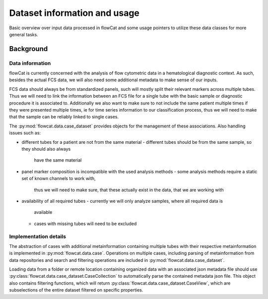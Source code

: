 #############################
Dataset information and usage
#############################

Basic overview over input data processed in flowCat and some usage pointers to
utilize these data classes for more general tasks.

Background
**********

Data information
================

flowCat is currently concerned with the analysis of flow cytometric data in a
hematological diagnostic context. As such, besides the actual FCS data, we will
also need some additional metadata to make sense of our inputs.

FCS data should always be from standardized panels, such will mostly split their
relevant markers across multiple tubes. Thus we will need to link the
information between an FCS file for a single tube with the basic sample or
diagnostic procedure it is associated to. Additionally we also want to make sure
to not include the same patient multiple times if they were presented multiple
times, ie for time series information to our classification process, thus we
will need to make that the sample can be reliably linked to single cases.

The :py:mod:`flowcat.data.case_dataset` provides objects for the management of
these associations. Also handling issues such as:

- different tubes for a patient are not from the same material
  - different tubes should be from the same sample, so they should also always
    have the same material
- panel marker composition is incompatible with the used analysis methods
  - some analysis methods require a static set of known channels to work with,
    thus we will need to make sure, that these actually exist in the data, that
    we are working with
- availability of all required tubes
  - currently we will only analyze samples, where all required data is
    available
  - cases with missing tubes will need to be excluded

Implementation details
======================

The abstraction of cases with additional metainformation containing multiple
tubes with their respective metainformation is implemented in
:py:mod:`flowcat.data.case`. Operations on multiple cases, including parsing of
metainformation from data repositories and search and filtering operations are
included in :py:mod:`flowcat.data.case_dataset`.

Loading data from a folder or remote location containing organized data with an
associated json metadata file should use
:py:class:`flowcat.data.case_dataset.CaseCollection` to automatically parse the
contained metadata json file. This object also contains filtering functions,
which will return :py:class:`flowcat.data.case_dataset.CaseView`, which are
subselections of the entire dataset filtered on specific properties.
